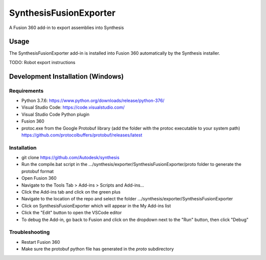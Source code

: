 SynthesisFusionExporter
=======================


A Fusion 360 add-in to export assemblies into Synthesis

Usage
-----
The SynthesisFusionExporter add-in is installed into Fusion 360 automatically by the Synthesis installer.

TODO: Robot export instructions

Development Installation (Windows)
----------------------------------

Requirements
^^^^^^^^^^^^
- Python 3.7.6: https://www.python.org/downloads/release/python-376/
- Visual Studio Code: https://code.visualstudio.com/
- Visual Studio Code Python plugin
- Fusion 360
- protoc.exe from the Google Protobuf library (add the folder with the protoc executable to your system path) https://github.com/protocolbuffers/protobuf/releases/latest

Installation
^^^^^^^^^^^^
- git clone https://github.com/Autodesk/synthesis
- Run the compile.bat script in the .../synthesis/exporter/SynthesisFusionExporter/proto folder to generate the protobuf format
- Open Fusion 360
- Navigate to the Tools Tab > Add-ins > Scripts and Add-ins...
- Click the Add-ins tab and click on the green plus
- Navigate to the location of the repo and select the folder .../synthesis/exporter/SynthesisFusionExporter
- Click on SynthesisFusionExporter which will appear in the My Add-ins list
- Click the "Edit" button to open the VSCode editor
- To debug the Add-in, go back to Fusion and click on the dropdown next to the "Run" button, then click "Debug"

Troubleshooting
^^^^^^^^^^^^^^^
- Restart Fusion 360
- Make sure the protobuf python file has generated in the `proto` subdirectory